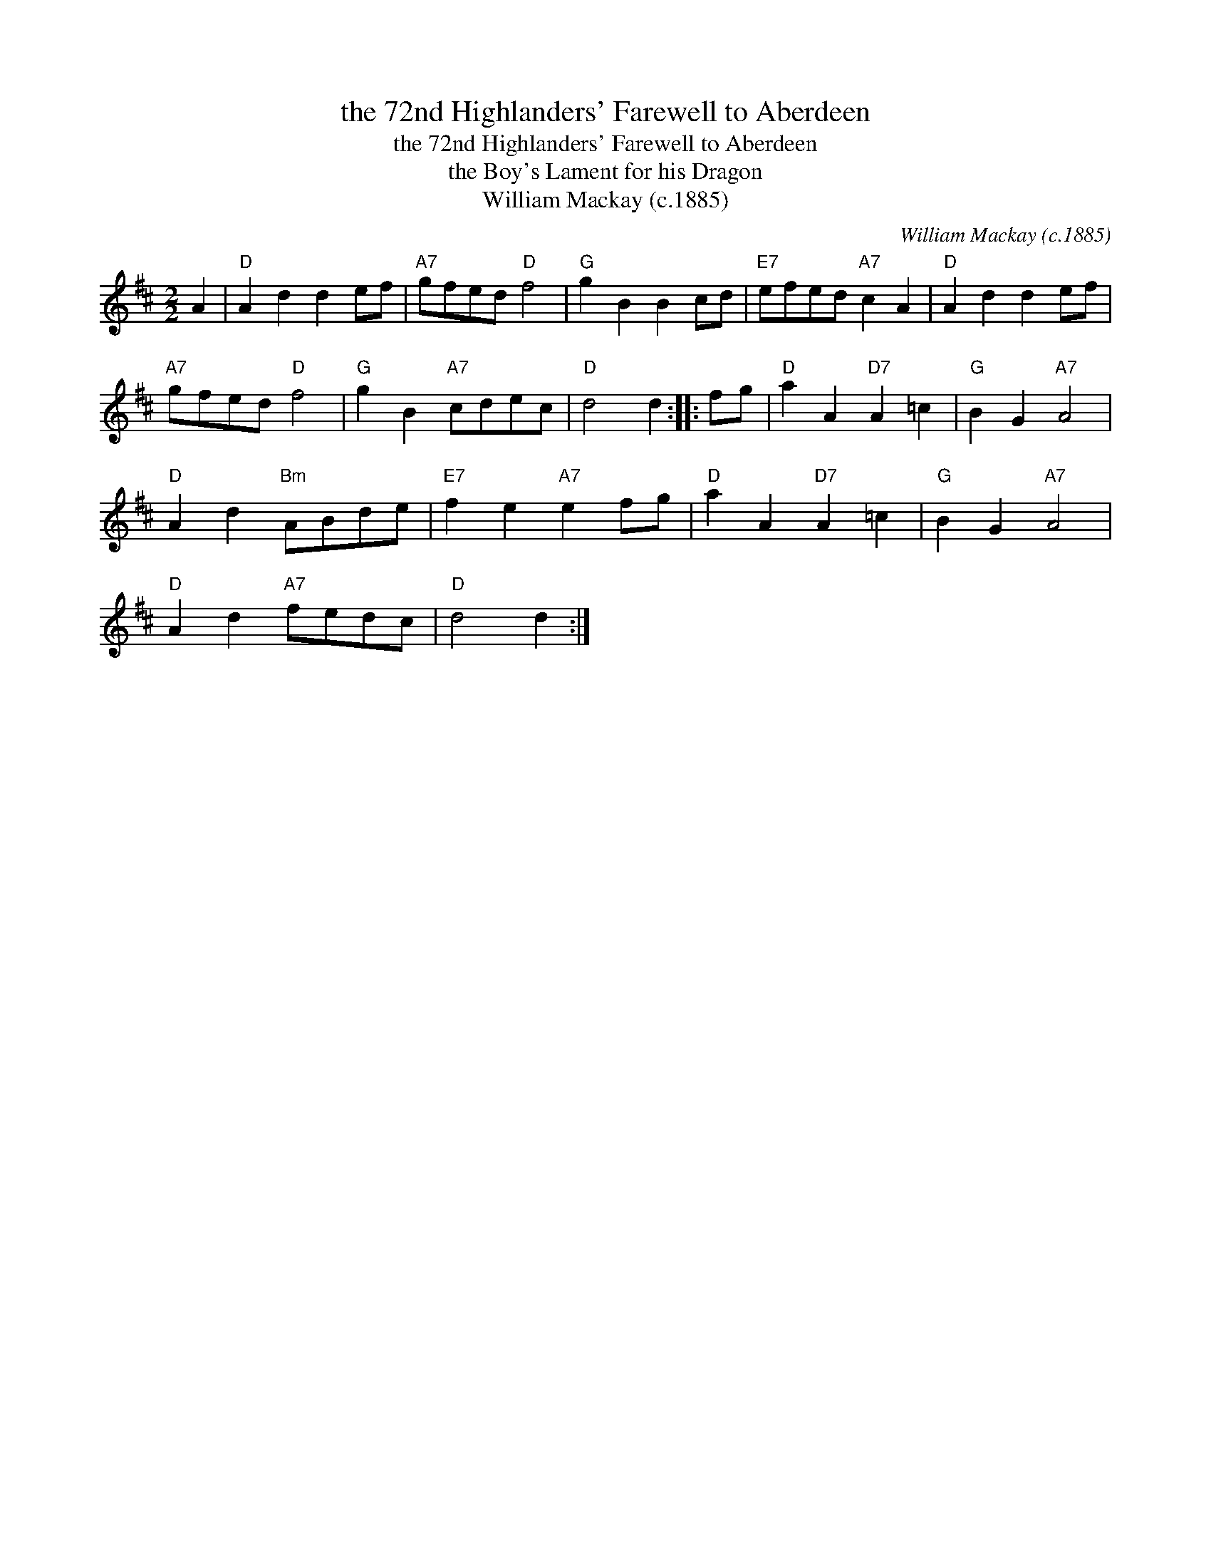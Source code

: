 X:1
T:the 72nd Highlanders' Farewell to Aberdeen
T:the 72nd Highlanders' Farewell to Aberdeen
T:the Boy's Lament for his Dragon
T:William Mackay (c.1885)
C:William Mackay (c.1885)
L:1/8
M:2/2
K:D
V:1 treble 
V:1
 A2 |"D" A2 d2 d2 ef |"A7" gfed"D" f4 |"G" g2 B2 B2 cd |"E7" efed"A7" c2 A2 |"D" A2 d2 d2 ef | %6
"A7" gfed"D" f4 |"G" g2 B2"A7" cdec |"D" d4 d2 :: fg |"D" a2 A2"D7" A2 =c2 |"G" B2 G2"A7" A4 | %12
"D" A2 d2"Bm" ABde |"E7" f2 e2"A7" e2 fg |"D" a2 A2"D7" A2 =c2 |"G" B2 G2"A7" A4 | %16
"D" A2 d2"A7" fedc |"D" d4 d2 :| %18


